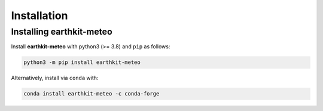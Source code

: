 Installation
============

Installing earthkit-meteo
----------------------------

Install **earthkit-meteo** with python3 (>= 3.8) and ``pip`` as follows:

.. code-block:: bash

    python3 -m pip install earthkit-meteo

Alternatively, install via ``conda`` with:

.. code-block:: bash

    conda install earthkit-meteo -c conda-forge
